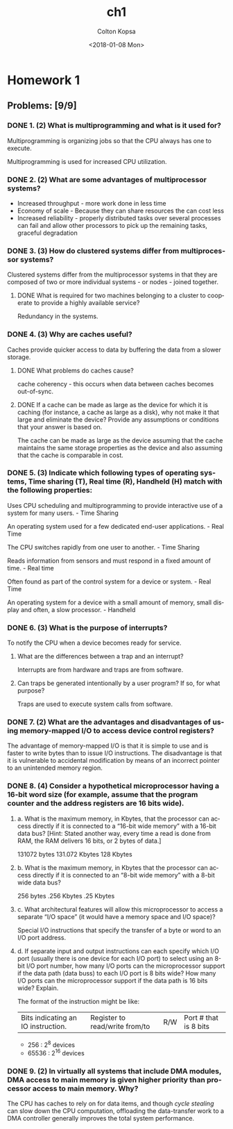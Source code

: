 #+OPTIONS: ':nil *:t -:t ::t <:t H:3 \n:nil ^:t arch:headline author:t
#+OPTIONS: broken-links:nil c:nil creator:nil d:(not "LOGBOOK") date:t e:t
#+OPTIONS: email:nil f:t inline:t num:t p:nil pri:nil prop:nil stat:t tags:t
#+OPTIONS: tasks:t tex:t timestamp:t title:t toc:t todo:t |:t
#+TITLE: ch1
#+DATE: <2018-01-08 Mon>
#+AUTHOR: Colton Kopsa
#+EMAIL: Aghbac@Aghbac.local
#+LANGUAGE: en
#+SELECT_TAGS: export
#+EXCLUDE_TAGS: noexport
#+CREATOR: Emacs 25.3.1 (Org mode 9.1.4)

* Homework 1
** Problems: [9/9]
*** DONE 1. (2) What is multiprogramming and what is it used for?
    CLOSED: [2018-01-08 Mon 11:56]
    Multiprogramming is organizing jobs so that the CPU always has one to execute.

    Multiprogramming is used for increased CPU utilization.
*** DONE 2. (2) What are some advantages of multiprocessor systems?
    CLOSED: [2018-01-08 Mon 11:46]
   - Increased throughput - more work done in less time
   - Economy of scale - Because they can share resources the can cost less
   - Increased reliability - properly distributed tasks over several processes
     can fail and allow other processors to pick up the remaining tasks,
     graceful degradation
*** DONE 3. (3) How do clustered systems differ from multiprocessor systems?
    CLOSED: [2018-01-08 Mon 11:56]
    Clustered systems differ from the multiprocessor systems in that they are
    composed of two or more individual systems - or nodes - joined together.
**** DONE What is required for two machines belonging to a cluster to cooperate to provide a highly available service?
     CLOSED: [2018-01-08 Mon 11:56]
     Redundancy in the systems.
*** DONE 4. (3) Why are caches useful?
    CLOSED: [2018-01-08 Mon 15:04]
    Caches provide quicker access to data by buffering the data from a slower
    storage.
**** DONE What problems do caches cause?
     CLOSED: [2018-01-08 Mon 15:04]
     cache coherency - this occurs when data between caches becomes out-of-sync.
**** DONE If a cache can be made as large as the device for which it is caching (for instance, a cache as large as a disk), why not make it that large and eliminate the device? Provide any assumptions or conditions that your answer is based on.
     CLOSED: [2018-01-08 Mon 15:04]
     The cache can be made as large as the device assuming that the cache
     maintains the same storage properties as the device and also assuming that
     the cache is comparable in cost.
*** DONE 5. (3) Indicate which following types of operating systems, Time sharing (T), Real time (R), Handheld (H) match with the following properties:
    CLOSED: [2018-01-10 Wed 11:49]
    Uses CPU scheduling and multiprogramming to provide interactive use of a
    system for many users. - Time Sharing

    An operating system used for a few dedicated end-user applications. - Real Time

    The CPU switches rapidly from one user to another. - Time Sharing

    Reads information from sensors and must respond in a fixed amount of time. -
    Real time

    Often found as part of the control system for a device or system. - Real Time
    
    An operating system for a device with a small amount of memory, small
    display and often, a slow processor. - Handheld
*** DONE 6. (3) What is the purpose of interrupts?
    CLOSED: [2018-01-10 Wed 11:34]
   To notify the CPU when a device becomes ready for service. 
**** What are the differences between a trap and an interrupt?
     Interrupts are from hardware and traps are from software.
**** Can traps be generated intentionally by a user program? If so, for what purpose?
     Traps are used to execute system calls from software.
*** DONE 7. (2) What are the advantages and disadvantages of using memory-mapped I/O to access device control registers?
    CLOSED: [2018-01-10 Wed 11:19]
    The advantage of memory-mapped I/O is that it is simple to use and is faster
    to write bytes than to issue I/O instructions. The disadvantage is that it
    is vulnerable to accidental modification by means of an incorrect pointer to
    an unintended memory region.
*** DONE 8. (4) Consider a hypothetical microprocessor having a 16-bit word size (for example, assume that the program counter and the address registers are 16 bits wide).
    CLOSED: [2018-01-17 Wed 15:00]
**** a. What is the maximum memory, in Kbytes, that the processor can access directly if it is connected to a “16-bit wide memory” with a 16-bit data bus? [Hint: Stated another way, every time a read is done from RAM, the RAM delivers 16 bits, or 2 bytes of data.]
     131072 bytes
     131.072 Kbytes
     128 Kbytes
**** b. What is the maximum memory, in Kbytes that the processor can access directly if it is connected to an “8-bit wide memory” with a 8-bit wide data bus?
     256 bytes
     .256 Kbytes
     .25 Kbytes
**** c. What architectural features will allow this microprocessor to access a separate “I/O space” (it would have a memory space and I/O space)?
     Special I/O instructions that specify the transfer of a byte or word to an
     I/O port address.
**** d. If separate input and output instructions can each specify which I/O port (usually there is one device for each I/O port) to select using an 8-bit I/O port number, how many I/O ports can the microprocessor support if the data path (data buss) to each I/O port is 8 bits wide? How many I/O ports can the microprocessor support if the data path is 16 bits wide? Explain.
     The format of the instruction might be like:
     | Bits indicating an IO instruction. | Register to read/write from/to | R/W | Port # that is 8 bits |
     - 256 : 2^8 devices
     - 65536 : 2^16 devices
*** DONE 9. (2) In virtually all systems that include DMA modules, DMA access to main memory is given higher priority than processor access to main memory. Why?
    CLOSED: [2018-01-10 Wed 11:37]
    The CPU has caches to rely on for data items, and though /cycle stealing/
    can slow down the CPU computation, offloading the data-transfer work to a
    DMA controller generally improves the total system performance.
